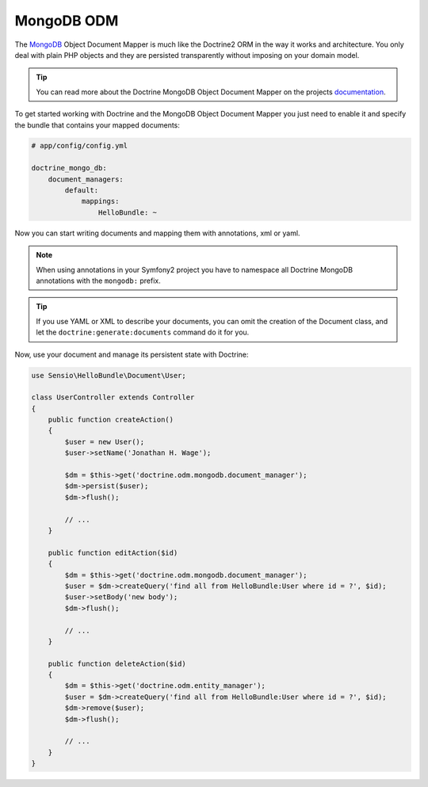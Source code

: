 .. index::
   pair: Doctrine; MongoDB ODM

MongoDB ODM
===========

The `MongoDB`_ Object Document Mapper is much like the Doctrine2 ORM in the way
it works and architecture. You only deal with plain PHP objects and they are
persisted transparently without imposing on your domain model.

.. tip::

    You can read more about the Doctrine MongoDB Object Document Mapper on the
    projects `documentation`_.

To get started working with Doctrine and the MongoDB Object Document Mapper you
just need to enable it and specify the bundle that contains your mapped documents:

.. code-block:: yaml

    # app/config/config.yml

    doctrine_mongo_db:
        document_managers:
            default:
                mappings:
                    HelloBundle: ~

Now you can start writing documents and mapping them with annotations, xml or
yaml.

.. configuration-block::

    .. code-block:: php-annotations

        // Sensio/HelloBundle/Document/User.php

        namespace Sensio\HelloBundle\Document;

        /**
         * @mongodb:Document(collection="users")
         */
        class User
        {
            /**
             * @mongodb:Id
             */
            protected $id;

            /**
             * @mongodb:Field(type="string")
             */
            protected $name;

            /**
             * Get id
             *
             * @return integer $id
             */
            public function getId()
            {
                return $this->id;
            }

            /**
             * Set name
             *
             * @param string $name
             */
            public function setName($name)
            {
                $this->name = $name;
            }

            /**
             * Get name
             *
             * @return string $name
             */
            public function getName()
            {
                return $this->name;
            }
        }

    .. code-block:: yaml

        # Sensio/HelloBundle/Resources/config/doctrine/metadata/mongodb/Sensio.HelloBundle.Document.User.dcm.yml
        Sensio\HelloBundle\Document\User:
            type: document
            collection: user
            fields:
                id:
                    id: true
                name:
                    type: string
                    length: 255

    .. code-block:: xml

        <!-- Sensio/HelloBundle/Resources/config/doctrine/metadata/mongodb/Sensio.HelloBundle.Document.User.dcm.xml -->
        <doctrine-mapping xmlns="http://doctrine-project.org/schemas/orm/doctrine-mapping"
              xmlns:xsi="http://www.w3.org/2001/XMLSchema-instance"
              xsi:schemaLocation="http://doctrine-project.org/schemas/orm/doctrine-mapping
                            http://doctrine-project.org/schemas/orm/doctrine-mapping.xsd">

            <document name="Sensio\HelloBundle\Document\User" collection="user">
                <field name="id" id="true" />
                <field name="name" type="string" length="255" />
            </document>

        </doctrine-mapping>

.. note::

    When using annotations in your Symfony2 project you have to namespace all
    Doctrine MongoDB annotations with the ``mongodb:`` prefix.

.. tip::

    If you use YAML or XML to describe your documents, you can omit the creation
    of the Document class, and let the ``doctrine:generate:documents`` command
    do it for you.

Now, use your document and manage its persistent state with Doctrine:

.. code-block:: php

    use Sensio\HelloBundle\Document\User;

    class UserController extends Controller
    {
        public function createAction()
        {
            $user = new User();
            $user->setName('Jonathan H. Wage');

            $dm = $this->get('doctrine.odm.mongodb.document_manager');
            $dm->persist($user);
            $dm->flush();

            // ...
        }

        public function editAction($id)
        {
            $dm = $this->get('doctrine.odm.mongodb.document_manager');
            $user = $dm->createQuery('find all from HelloBundle:User where id = ?', $id);
            $user->setBody('new body');
            $dm->flush();

            // ...
        }

        public function deleteAction($id)
        {
            $dm = $this->get('doctrine.odm.entity_manager');
            $user = $dm->createQuery('find all from HelloBundle:User where id = ?', $id);
            $dm->remove($user);
            $dm->flush();

            // ...
        }
    }

.. _MongoDB:       http://www.mongodb.org/
.. _documentation: http://www.doctrine-project.org/docs/mongodb_odm/1.0/en
